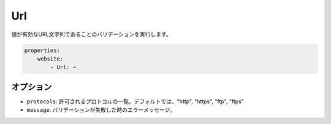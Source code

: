 Url
===

.. Validates that a value is a valid URL string.

値が有効なURL文字列であることのバリデーションを実行します。

.. code-block:: yaml

    properties:
        website:
            - Url: ~

オプション
-------

.. * ``protocols``: A list of allowed protocols. Default: "http", "https", "ftp"
      and "ftps".
   * ``message``: The error message if validation fails

* ``protocols``: 許可されるプロトコルの一覧。デフォルトでは、"http", "https", "ftp", "ftps"
* ``message``: バリデーションが失敗した時のエラーメッセージ。
